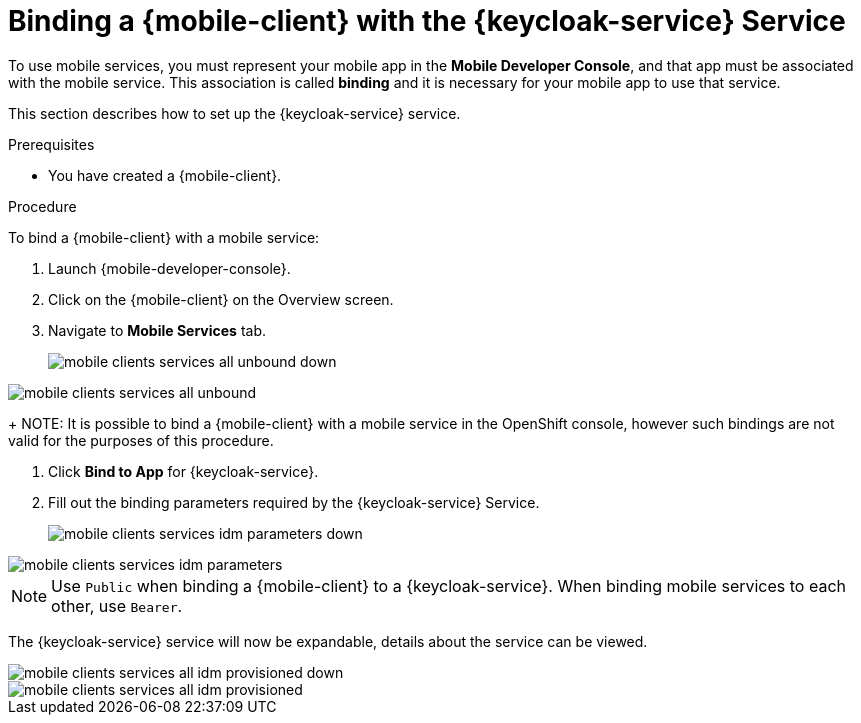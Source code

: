 // For more information, see: https://redhat-documentation.github.io/modular-docs/

[id='binding-an-app-to-{context}']
= Binding a {mobile-client} with the {keycloak-service} Service

To use mobile services, you must represent your mobile app in the *Mobile Developer Console*, and that app must be associated with the mobile service.
This association is called *binding* and it is necessary for your mobile app to use that service.

This section describes how to set up the {keycloak-service} service.

.Prerequisites

* You have created a {mobile-client}.

.Procedure

To bind a {mobile-client} with a mobile service:

. Launch {mobile-developer-console}.

. Click on the {mobile-client} on the Overview screen.

. Navigate to *Mobile Services* tab.
+
// tag::excludeUpstream[]
image::mobile-clients-services-all-unbound-down.png[]
// end::excludeUpstream[]

// tag::excludeDownstream[]
image::mobile-clients-services-all-unbound.png[]
// end::excludeDownstream[]

+
NOTE: It is possible to bind a {mobile-client} with a mobile service in the OpenShift console, however such bindings are not valid for the purposes of this procedure.

. Click *Bind to App* for {keycloak-service}.

. Fill out the binding parameters required by the {keycloak-service} Service.

+
// tag::excludeUpstream[]
image::mobile-clients-services-idm-parameters-down.png[]
// end::excludeUpstream[]

// tag::excludeDownstream[]
image::mobile-clients-services-idm-parameters.png[]
NOTE: Use `Public` when binding a {mobile-client} to a {keycloak-service}. When binding mobile services to each other, use `Bearer`.
// end::excludeDownstream[]

The {keycloak-service} service will now be expandable, details about the service can be viewed.

// tag::excludeUpstream[]
image::mobile-clients-services-all-idm-provisioned_down.png[]
// end::excludeUpstream[]

// tag::excludeDownstream[]
image::mobile-clients-services-all-idm-provisioned.png[]
// end::excludeDownstream[]
